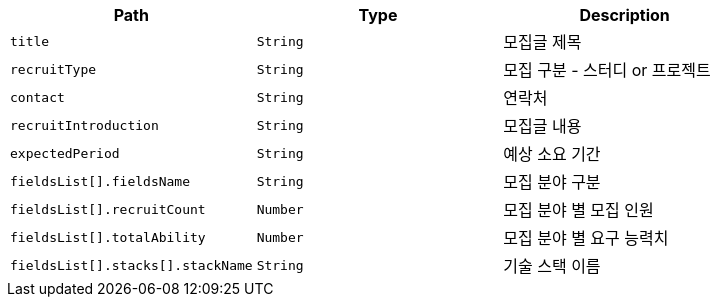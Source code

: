 |===
|Path|Type|Description

|`+title+`
|`+String+`
|모집글 제목

|`+recruitType+`
|`+String+`
|모집 구분 - 스터디 or 프로젝트

|`+contact+`
|`+String+`
|연락처

|`+recruitIntroduction+`
|`+String+`
|모집글 내용

|`+expectedPeriod+`
|`+String+`
|예상 소요 기간

|`+fieldsList[].fieldsName+`
|`+String+`
|모집 분야 구분

|`+fieldsList[].recruitCount+`
|`+Number+`
|모집 분야 별 모집 인원

|`+fieldsList[].totalAbility+`
|`+Number+`
|모집 분야 별 요구 능력치

|`+fieldsList[].stacks[].stackName+`
|`+String+`
|기술 스택 이름

|===